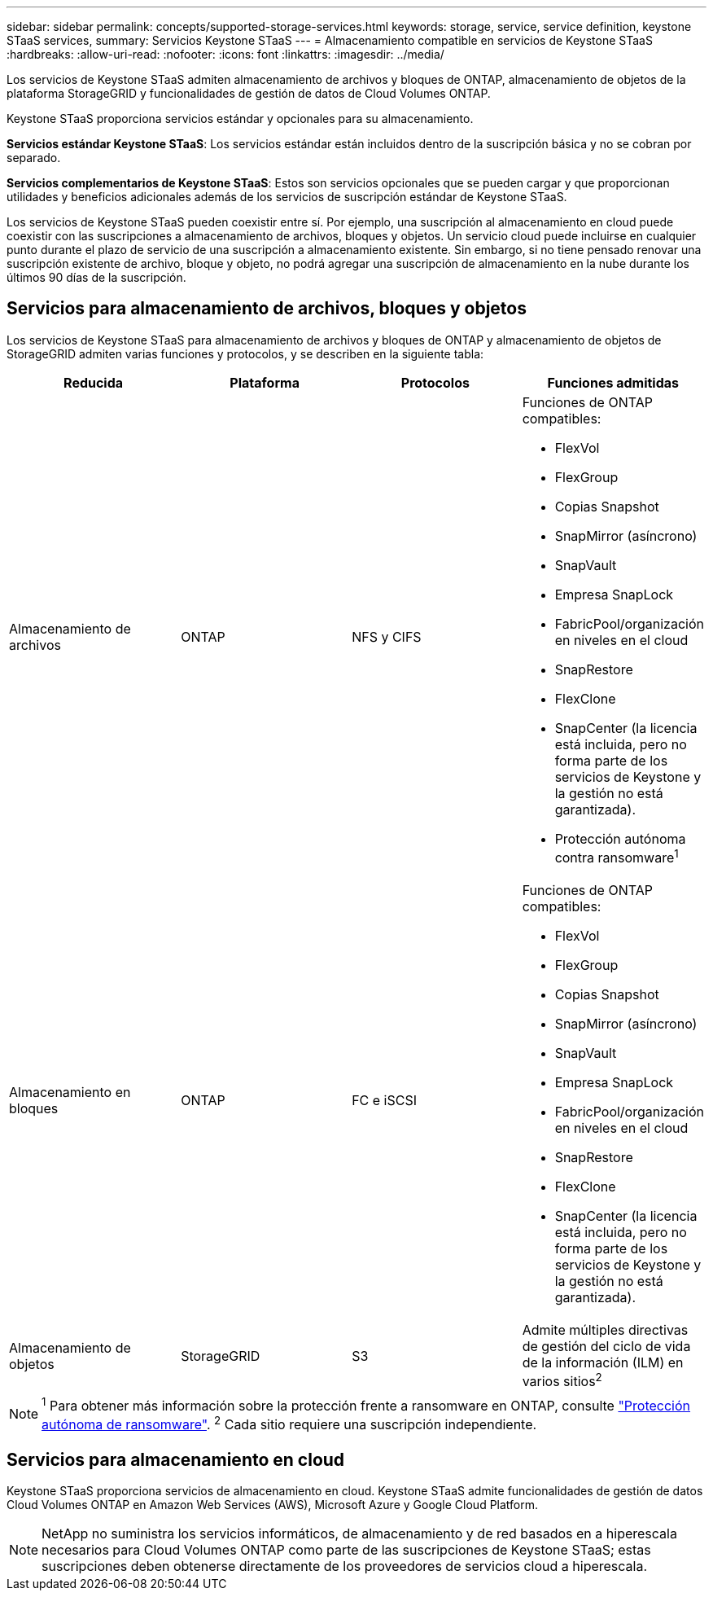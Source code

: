 ---
sidebar: sidebar 
permalink: concepts/supported-storage-services.html 
keywords: storage, service, service definition, keystone STaaS services, 
summary: Servicios Keystone STaaS 
---
= Almacenamiento compatible en servicios de Keystone STaaS
:hardbreaks:
:allow-uri-read: 
:nofooter: 
:icons: font
:linkattrs: 
:imagesdir: ../media/


[role="lead"]
Los servicios de Keystone STaaS admiten almacenamiento de archivos y bloques de ONTAP, almacenamiento de objetos de la plataforma StorageGRID y funcionalidades de gestión de datos de Cloud Volumes ONTAP.

Keystone STaaS proporciona servicios estándar y opcionales para su almacenamiento.

*Servicios estándar Keystone STaaS*: Los servicios estándar están incluidos dentro de la suscripción básica y no se cobran por separado.

*Servicios complementarios de Keystone STaaS*: Estos son servicios opcionales que se pueden cargar y que proporcionan utilidades y beneficios adicionales además de los servicios de suscripción estándar de Keystone STaaS.

Los servicios de Keystone STaaS pueden coexistir entre sí. Por ejemplo, una suscripción al almacenamiento en cloud puede coexistir con las suscripciones a almacenamiento de archivos, bloques y objetos. Un servicio cloud puede incluirse en cualquier punto durante el plazo de servicio de una suscripción a almacenamiento existente. Sin embargo, si no tiene pensado renovar una suscripción existente de archivo, bloque y objeto, no podrá agregar una suscripción de almacenamiento en la nube durante los últimos 90 días de la suscripción.



== Servicios para almacenamiento de archivos, bloques y objetos

Los servicios de Keystone STaaS para almacenamiento de archivos y bloques de ONTAP y almacenamiento de objetos de StorageGRID admiten varias funciones y protocolos, y se describen en la siguiente tabla:

|===
| Reducida | Plataforma | Protocolos | Funciones admitidas 


 a| 
Almacenamiento de archivos
 a| 
ONTAP
 a| 
NFS y CIFS
 a| 
Funciones de ONTAP compatibles:

* FlexVol
* FlexGroup
* Copias Snapshot
* SnapMirror (asíncrono)
* SnapVault
* Empresa SnapLock
* FabricPool/organización en niveles en el cloud
* SnapRestore
* FlexClone
* SnapCenter (la licencia está incluida, pero no forma parte de los servicios de Keystone y la gestión no está garantizada).
* Protección autónoma contra ransomware^1^




 a| 
Almacenamiento en bloques
 a| 
ONTAP
 a| 
FC e iSCSI
 a| 
Funciones de ONTAP compatibles:

* FlexVol
* FlexGroup
* Copias Snapshot
* SnapMirror (asíncrono)
* SnapVault
* Empresa SnapLock
* FabricPool/organización en niveles en el cloud
* SnapRestore
* FlexClone
* SnapCenter (la licencia está incluida, pero no forma parte de los servicios de Keystone y la gestión no está garantizada).




 a| 
Almacenamiento de objetos
 a| 
StorageGRID
 a| 
S3
 a| 
Admite múltiples directivas de gestión del ciclo de vida de la información (ILM) en varios sitios^2^

|===

NOTE: ^1^ Para obtener más información sobre la protección frente a ransomware en ONTAP, consulte https://docs.netapp.com/us-en/ontap/anti-ransomware/index.html["Protección autónoma de ransomware"^].
^2^ Cada sitio requiere una suscripción independiente.



== Servicios para almacenamiento en cloud

Keystone STaaS proporciona servicios de almacenamiento en cloud. Keystone STaaS admite funcionalidades de gestión de datos Cloud Volumes ONTAP en Amazon Web Services (AWS), Microsoft Azure y Google Cloud Platform.


NOTE: NetApp no suministra los servicios informáticos, de almacenamiento y de red basados en a hiperescala necesarios para Cloud Volumes ONTAP como parte de las suscripciones de Keystone STaaS; estas suscripciones deben obtenerse directamente de los proveedores de servicios cloud a hiperescala.
